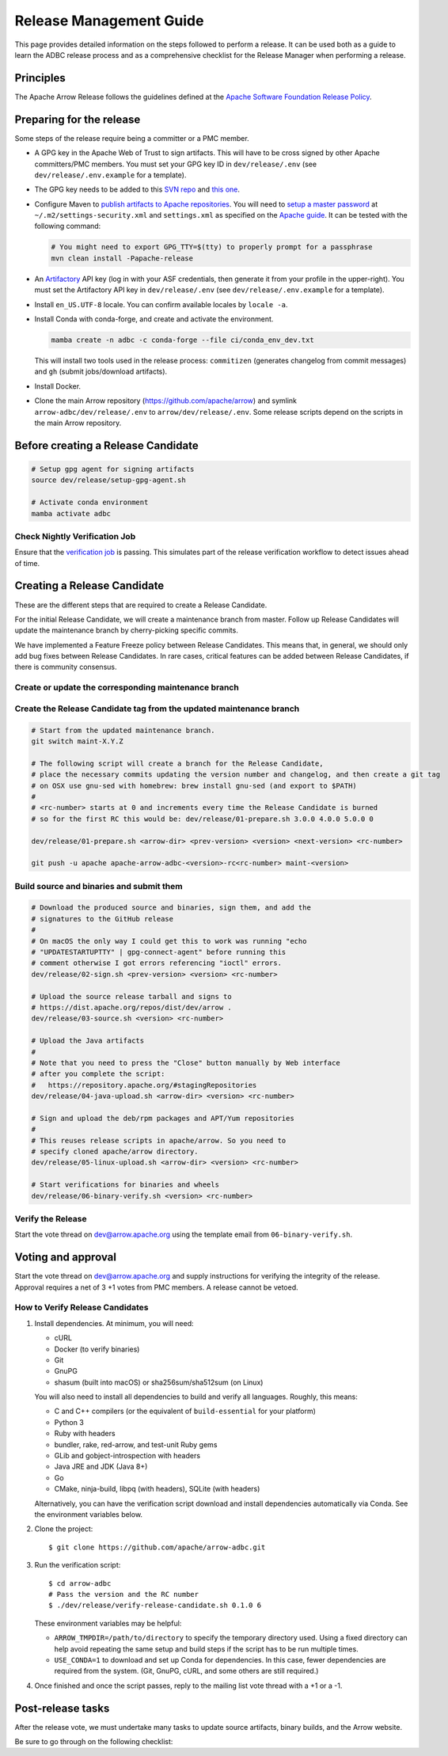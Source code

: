 .. Licensed to the Apache Software Foundation (ASF) under one
.. or more contributor license agreements.  See the NOTICE file
.. distributed with this work for additional information
.. regarding copyright ownership.  The ASF licenses this file
.. to you under the Apache License, Version 2.0 (the
.. "License"); you may not use this file except in compliance
.. with the License.  You may obtain a copy of the License at
..
..   http://www.apache.org/licenses/LICENSE-2.0
..
.. Unless required by applicable law or agreed to in writing,
.. software distributed under the License is distributed on an
.. "AS IS" BASIS, WITHOUT WARRANTIES OR CONDITIONS OF ANY
.. KIND, either express or implied.  See the License for the
.. specific language governing permissions and limitations
.. under the License.

========================
Release Management Guide
========================

This page provides detailed information on the steps followed to perform
a release. It can be used both as a guide to learn the ADBC release
process and as a comprehensive checklist for the Release Manager when
performing a release.

.. seealso::

   `Apache Arrow Release Management Guide
   <https://arrow.apache.org/docs/dev/developers/release.html>`_

Principles
==========

The Apache Arrow Release follows the guidelines defined at the
`Apache Software Foundation Release Policy <https://www.apache.org/legal/release-policy.html>`_.

Preparing for the release
=========================

Some steps of the release require being a committer or a PMC member.

- A GPG key in the Apache Web of Trust to sign artifacts. This will have to be cross signed by other Apache committers/PMC members. You must set your GPG key ID in ``dev/release/.env`` (see ``dev/release/.env.example`` for a template).

- The GPG key needs to be added to this `SVN repo <https://dist.apache.org/repos/dist/dev/arrow/>`_ and `this one <https://dist.apache.org/repos/dist/release/arrow/>`_.
- Configure Maven to `publish artifacts to Apache repositories <http://www.apache.org/dev/publishing-maven-artifacts.html>`_. You will need to `setup a master password <https://maven.apache.org/guides/mini/guide-encryption.html>`_ at ``~/.m2/settings-security.xml`` and ``settings.xml`` as specified on the `Apache guide <http://www.apache.org/dev/publishing-maven-artifacts.html#dev-env>`_. It can be tested with the following command:

  .. code-block::

      # You might need to export GPG_TTY=$(tty) to properly prompt for a passphrase
      mvn clean install -Papache-release

- An `Artifactory`_ API key (log in with your ASF credentials, then generate it from your profile in the upper-right). You must set the Artifactory API key in ``dev/release/.env`` (see ``dev/release/.env.example`` for a template).

- Install ``en_US.UTF-8`` locale. You can confirm available locales by ``locale -a``.
- Install Conda with conda-forge, and create and activate the environment.

  .. code-block::

     mamba create -n adbc -c conda-forge --file ci/conda_env_dev.txt

  This will install two tools used in the release process: ``commitizen`` (generates changelog from commit messages) and ``gh`` (submit jobs/download artifacts).

- Install Docker.

- Clone the main Arrow repository (https://github.com/apache/arrow) and symlink ``arrow-adbc/dev/release/.env`` to ``arrow/dev/release/.env``.  Some release scripts depend on the scripts in the main Arrow repository.

.. _Artifactory: https://apache.jfrog.io

Before creating a Release Candidate
===================================

.. code-block::

   # Setup gpg agent for signing artifacts
   source dev/release/setup-gpg-agent.sh

   # Activate conda environment
   mamba activate adbc

Check Nightly Verification Job
------------------------------

Ensure that the `verification job
<https://github.com/apache/arrow-adbc/actions/workflows/nightly-verify.yml>`_
is passing.  This simulates part of the release verification workflow
to detect issues ahead of time.

Creating a Release Candidate
============================

These are the different steps that are required to create a Release Candidate.

For the initial Release Candidate, we will create a maintenance branch from master.
Follow up Release Candidates will update the maintenance branch by cherry-picking
specific commits.

We have implemented a Feature Freeze policy between Release Candidates.
This means that, in general, we should only add bug fixes between Release Candidates.
In rare cases, critical features can be added between Release Candidates, if
there is community consensus.

Create or update the corresponding maintenance branch
-----------------------------------------------------

.. tab-set::

   .. tab-item:: Initial Release Candidate

      .. code-block::

         # Execute the following from an up to date master branch.
         # This will create a branch locally called maint-X.Y.Z.
         # X.Y.Z corresponds with the Major, Minor and Patch version number
         # of the release respectively. As an example 9.0.0
         git branch maint-X.Y.Z
         # Push the maintenance branch to the remote repository
         git push -u apache maint-X.Y.Z

   .. tab-item:: Follow up Release Candidates

      .. code-block::

         git switch maint-X.Y.Z
         # Remove the commits that created the changelog and bumped the
         # versions, since 01-source.sh will redo those steps
         git reset --hard HEAD~2
         # Cherry-pick any commits by hand.
         git cherry-pick ...
         # Push the updated maintenance branch to the remote repository
         git push -u apache maint-X.Y.Z

Create the Release Candidate tag from the updated maintenance branch
--------------------------------------------------------------------

.. code-block::

   # Start from the updated maintenance branch.
   git switch maint-X.Y.Z

   # The following script will create a branch for the Release Candidate,
   # place the necessary commits updating the version number and changelog, and then create a git tag
   # on OSX use gnu-sed with homebrew: brew install gnu-sed (and export to $PATH)
   #
   # <rc-number> starts at 0 and increments every time the Release Candidate is burned
   # so for the first RC this would be: dev/release/01-prepare.sh 3.0.0 4.0.0 5.0.0 0

   dev/release/01-prepare.sh <arrow-dir> <prev-version> <version> <next-version> <rc-number>

   git push -u apache apache-arrow-adbc-<version>-rc<rc-number> maint-<version>

Build source and binaries and submit them
-----------------------------------------

.. code-block::

    # Download the produced source and binaries, sign them, and add the
    # signatures to the GitHub release
    #
    # On macOS the only way I could get this to work was running "echo
    # "UPDATESTARTUPTTY" | gpg-connect-agent" before running this
    # comment otherwise I got errors referencing "ioctl" errors.
    dev/release/02-sign.sh <prev-version> <version> <rc-number>

    # Upload the source release tarball and signs to
    # https://dist.apache.org/repos/dist/dev/arrow .
    dev/release/03-source.sh <version> <rc-number>

    # Upload the Java artifacts
    #
    # Note that you need to press the "Close" button manually by Web interface
    # after you complete the script:
    #   https://repository.apache.org/#stagingRepositories
    dev/release/04-java-upload.sh <arrow-dir> <version> <rc-number>

    # Sign and upload the deb/rpm packages and APT/Yum repositories
    #
    # This reuses release scripts in apache/arrow. So you need to
    # specify cloned apache/arrow directory.
    dev/release/05-linux-upload.sh <arrow-dir> <version> <rc-number>

    # Start verifications for binaries and wheels
    dev/release/06-binary-verify.sh <version> <rc-number>

Verify the Release
------------------

Start the vote thread on dev@arrow.apache.org using the template email from ``06-binary-verify.sh``.

Voting and approval
===================

Start the vote thread on dev@arrow.apache.org and supply instructions for verifying the integrity of the release.
Approval requires a net of 3 +1 votes from PMC members. A release cannot be vetoed.

How to Verify Release Candidates
--------------------------------

#. Install dependencies.  At minimum, you will need:

   - cURL
   - Docker (to verify binaries)
   - Git
   - GnuPG
   - shasum (built into macOS) or sha256sum/sha512sum (on Linux)

   You will also need to install all dependencies to build and verify all languages.
   Roughly, this means:

   - C and C++ compilers (or the equivalent of ``build-essential`` for your platform)
   - Python 3
   - Ruby with headers
   - bundler, rake, red-arrow, and test-unit Ruby gems
   - GLib and gobject-introspection with headers
   - Java JRE and JDK (Java 8+)
   - Go
   - CMake, ninja-build, libpq (with headers), SQLite (with headers)

   Alternatively, you can have the verification script download and install dependencies automatically via Conda.
   See the environment variables below.

#. Clone the project::

     $ git clone https://github.com/apache/arrow-adbc.git

#. Run the verification script::

     $ cd arrow-adbc
     # Pass the version and the RC number
     $ ./dev/release/verify-release-candidate.sh 0.1.0 6

   These environment variables may be helpful:

   - ``ARROW_TMPDIR=/path/to/directory`` to specify the temporary
     directory used.  Using a fixed directory can help avoid repeating
     the same setup and build steps if the script has to be run
     multiple times.
   - ``USE_CONDA=1`` to download and set up Conda for dependencies.
     In this case, fewer dependencies are required from the system.
     (Git, GnuPG, cURL, and some others are still required.)

#. Once finished and once the script passes, reply to the mailing list
   vote thread with a +1 or a -1.

Post-release tasks
==================

After the release vote, we must undertake many tasks to update source artifacts, binary builds, and the Arrow website.

Be sure to go through on the following checklist:

.. dropdown:: Close the GitHub milestone/project
   :class-title: sd-fs-5
   :class-container: sd-shadow-md

   - Open https://github.com/orgs/apache/projects and find the project
   - Click "..." for the project
   - Select "Close"
   - Open https://github.com/apache/arrow-adbc/milestones and find the milestone
   - Click "Close"

.. dropdown:: Add the new release to the Apache Reporter System
   :class-title: sd-fs-5
   :class-container: sd-shadow-md

   Add relevant release data for Arrow to `Apache reporter <https://reporter.apache.org/addrelease.html?arrow>`_.

.. dropdown:: Upload source release artifacts to Subversion
   :class-title: sd-fs-5
   :class-container: sd-shadow-md

   A PMC member must commit the source release artifacts to Subversion:

   .. code-block:: Bash

      # dev/release/post-01-upload.sh 0.1.0 0
      dev/release/post-01-upload.sh <version> <rc-number>
      git push apache apache-arrow-adbc-<version>

.. dropdown:: Create the final GitHub release
   :class-title: sd-fs-5
   :class-container: sd-shadow-md

   A committer must create the final GitHub release:

   .. code-block:: Bash

      # dev/release/post-02-binary.sh 0.1.0 0
      dev/release/post-02-binary.sh <version> <rc-number>

.. dropdown:: Update website
   :class-title: sd-fs-5
   :class-container: sd-shadow-md

   This is done automatically when the tags are pushed. Please check that the
   `nightly-website.yml`_ workflow succeeded.

.. dropdown:: Upload wheels/sdist to PyPI
   :class-title: sd-fs-5
   :class-container: sd-shadow-md

   We use the twine tool to upload wheels to PyPI:

   .. code-block:: Bash

      # dev/release/post-03-python.sh 0.1.0 0
      dev/release/post-03-python.sh <version> <rc-number>

.. dropdown:: Publish Maven packages
   :class-title: sd-fs-5
   :class-container: sd-shadow-md

   - Logon to the Apache repository: https://repository.apache.org/#stagingRepositories
   - Select the Arrow staging repository you created for RC: ``orgapachearrow-XXXX``
   - Click the ``release`` button

.. dropdown:: Update tags for Go modules
   :class-title: sd-fs-5
   :class-container: sd-shadow-md

   .. code-block:: Bash

      # dev/release/post-04-go.sh 10.0.0
      dev/release/post-04-go.sh <version>

.. dropdown:: Deploy APT/Yum repositories
   :class-title: sd-fs-5
   :class-container: sd-shadow-md

   .. code-block:: Bash

      # This reuses release scripts in apache/arrow. So you need to
      # specify cloned apache/arrow directory.
      #
      # dev/release/post-05-linux.sh ../arrow 10.0.0 0
      dev/release/post-05-linux.sh <arrow-dir> <version> <rc-number>

.. dropdown:: Upload Ruby packages to RubyGems
   :class-title: sd-fs-5
   :class-container: sd-shadow-md

   You must be one of owners of https://rubygems.org/gems/red-adbc
   . If you aren't an owner of red-adbc yet, an existing owner must
   run the following command line to add you to red-adbc owners:

   .. code-block:: Bash

      gem owner -a ${RUBYGEMS_ORG_ACCOUNT_FOR_RELEASE_MANAGER} red-adbc

   An owner of red-adbc can upload:

   .. code-block:: Bash

      # dev/release/post-06-ruby.sh 1.0.0
      dev/release/post-06-ruby.sh <version>

.. dropdown:: Update conda-forge packages
   :class-title: sd-fs-5
   :class-container: sd-shadow-md

   File a PR that bumps the version to the feedstock:
   https://github.com/conda-forge/arrow-adbc-split-feedstock

   A conda-forge or feedstock maintainer can review and merge.

.. dropdown:: Announce the new release
   :class-title: sd-fs-5
   :class-container: sd-shadow-md

   Write a release announcement (see `example <https://lists.apache.org/thread/6rkjwvyjjfodrxffllh66pcqnp729n3k>`_) and send to announce@apache.org and dev@arrow.apache.org.

   The announcement to announce@apache.org must be sent from your apache.org e-mail address to be accepted.

.. dropdown:: Update C# packages
   :class-title: sd-fs-5
   :class-container: sd-shadow-md

   You need an account on https://www.nuget.org/. You need to join owners of Apache.Arrow.Adbc package. Existing owners can invite you to the owners at https://www.nuget.org/packages/Apache.Arrow.Adbc/Manage .

   You need to create an API key at https://www.nuget.org/account/apikeys to upload from command line.

   Install the latest .NET Core SDK from https://dotnet.microsoft.com/download .

   .. code-block:: Bash

      # NUGET_API_KEY=YOUR_NUGET_API_KEY dev/release/post-10-csharp.sh 0.5.0
      NUGET_API_KEY=<your NuGet API key> dev/release/post-10-csharp.sh X.Y.Z

.. dropdown:: Remove old artifacts
   :class-title: sd-fs-5
   :class-container: sd-shadow-md

   Remove RC artifacts on https://dist.apache.org/repos/dist/dev/arrow/ and old release artifacts on https://dist.apache.org/repos/dist/release/arrow to follow `the ASF policy <https://infra.apache.org/release-download-pages.html#current-and-older-releases>`_:

   .. code-block:: Bash

      dev/release/post-07-remove-old-artifacts.sh

.. dropdown:: Bump versions
   :class-title: sd-fs-5
   :class-container: sd-shadow-md

   This will bump version numbers embedded in files and filenames.

   It will also update the changelog to the newly released changelog.

   .. code-block:: Bash

      # dev/release/post-08-bump-versions.sh ../arrow 0.1.0 0.2.0
      dev/release/post-08-bump-versions.sh <arrow-dir> <version> <next_version>

.. dropdown:: Publish release blog post
   :class-title: sd-fs-5
   :class-container: sd-shadow-md

   Run the script to generate the blog post outline, then fill out the
   outline and create a PR on `apache/arrow-site
   <https://github.com/apache/arrow-site>`_.

   .. code-block:: Bash

      # dev/release/post-09-website.sh ../arrow-site 0.0.0 0.1.0
      dev/release/post-09-website.sh <arrow-site-dir> <prev_version> <version>

.. _nightly-website.yml: https://github.com/apache/arrow-adbc/actions/workflows/nightly-website.yml
